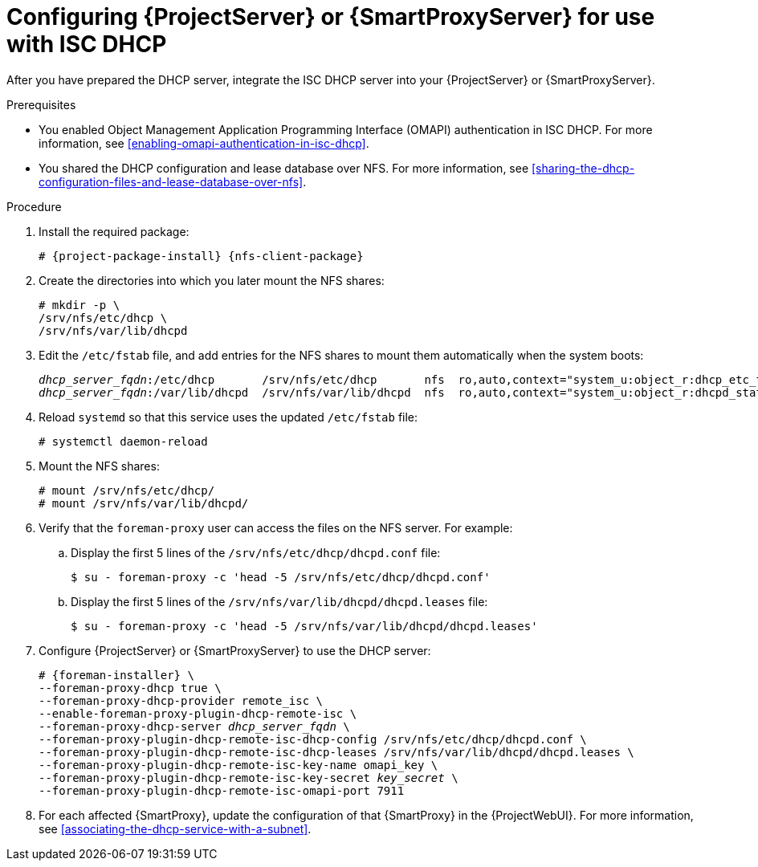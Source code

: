 :_mod-docs-content-type: PROCEDURE

[id="configuring-server-or-proxy-for-use-with-isc-dhcp"]
= Configuring {ProjectServer} or {SmartProxyServer} for use with ISC DHCP

After you have prepared the DHCP server, integrate the ISC DHCP server into your {ProjectServer} or {SmartProxyServer}.

.Prerequisites
* You enabled Object Management Application Programming Interface (OMAPI) authentication in ISC DHCP.
For more information, see xref:enabling-omapi-authentication-in-isc-dhcp[].
* You shared the DHCP configuration and lease database over NFS.
For more information, see xref:sharing-the-dhcp-configuration-files-and-lease-database-over-nfs[].

.Procedure
. Install the required package:
+
[options="nowrap" subs="+quotes,attributes"]
----
# {project-package-install} {nfs-client-package}
----
. Create the directories into which you later mount the NFS shares:
+
[options="nowrap"]
----
# mkdir -p \
/srv/nfs/etc/dhcp \
/srv/nfs/var/lib/dhcpd
----
. Edit the `/etc/fstab` file, and add entries for the NFS shares to mount them automatically when the system boots:
+
[options="nowrap" subs="+quotes"]
----
_dhcp_server_fqdn_:/etc/dhcp       /srv/nfs/etc/dhcp       nfs  ro,auto,context="system_u:object_r:dhcp_etc_t:s0"     0 0
_dhcp_server_fqdn_:/var/lib/dhcpd  /srv/nfs/var/lib/dhcpd  nfs  ro,auto,context="system_u:object_r:dhcpd_state_t:s0"  0 0
----
. Reload `systemd` so that this service uses the updated `/etc/fstab` file:
+
[options="nowrap"]
----
# systemctl daemon-reload
----
. Mount the NFS shares:
+
[options="nowrap"]
----
# mount /srv/nfs/etc/dhcp/
# mount /srv/nfs/var/lib/dhcpd/
----
. Verify that the `foreman-proxy` user can access the files on the NFS server. For example:
.. Display the first 5 lines of the `/srv/nfs/etc/dhcp/dhcpd.conf` file:
+
[options="nowrap"]
----
$ su - foreman-proxy -c 'head -5 /srv/nfs/etc/dhcp/dhcpd.conf'
----
.. Display the first 5 lines of the `/srv/nfs/var/lib/dhcpd/dhcpd.leases` file:
+
[options="nowrap"]
----
$ su - foreman-proxy -c 'head -5 /srv/nfs/var/lib/dhcpd/dhcpd.leases'
----
. Configure {ProjectServer} or {SmartProxyServer} to use the DHCP server:
+
[options="nowrap" subs="+quotes,attributes"]
----
# {foreman-installer} \
--foreman-proxy-dhcp true \
--foreman-proxy-dhcp-provider remote_isc \
--enable-foreman-proxy-plugin-dhcp-remote-isc \
--foreman-proxy-dhcp-server _dhcp_server_fqdn_ \
--foreman-proxy-plugin-dhcp-remote-isc-dhcp-config /srv/nfs/etc/dhcp/dhcpd.conf \
--foreman-proxy-plugin-dhcp-remote-isc-dhcp-leases /srv/nfs/var/lib/dhcpd/dhcpd.leases \
--foreman-proxy-plugin-dhcp-remote-isc-key-name omapi_key \
--foreman-proxy-plugin-dhcp-remote-isc-key-secret _key_secret_ \
--foreman-proxy-plugin-dhcp-remote-isc-omapi-port 7911
----
. For each affected {SmartProxy}, update the configuration of that {SmartProxy} in the {ProjectWebUI}.
For more information, see xref:associating-the-dhcp-service-with-a-subnet[].
